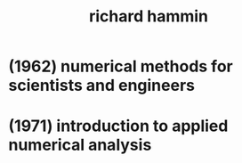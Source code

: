 #+title: richard hammin

* (1962) numerical methods for scientists and engineers

* (1971) introduction to applied numerical analysis
